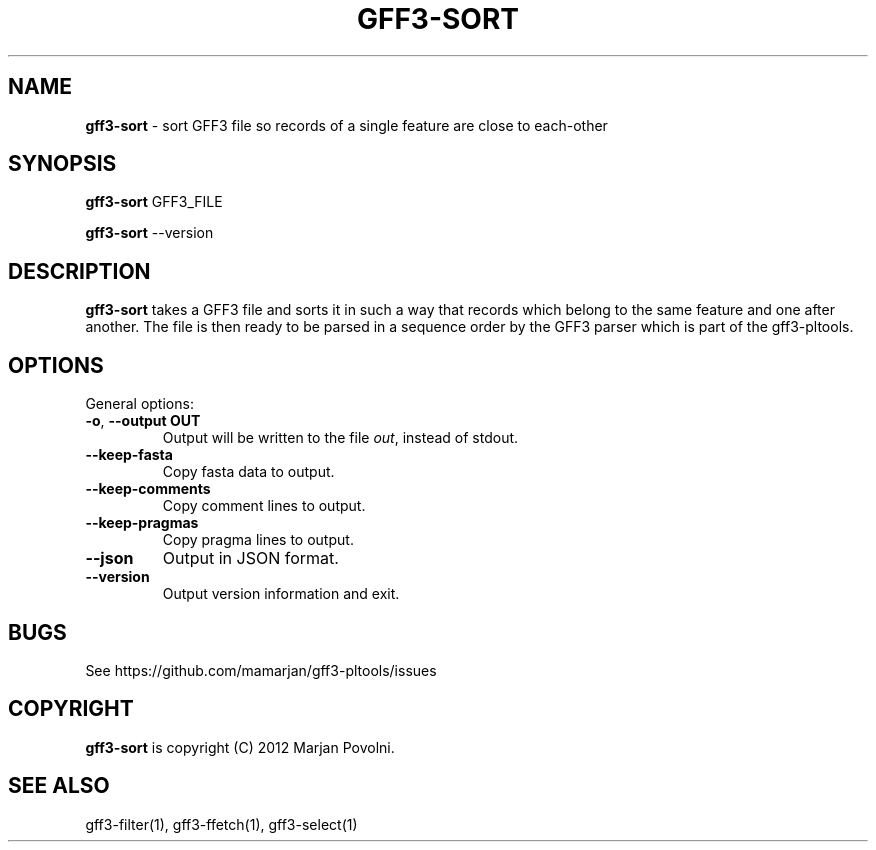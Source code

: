 .\" generated with Ronn/v0.7.3
.\" http://github.com/rtomayko/ronn/tree/0.7.3
.
.TH "GFF3\-SORT" "1" "August 2012" "OpenBio" "gff3-pltools Manual"
.
.SH "NAME"
\fBgff3\-sort\fR \- sort GFF3 file so records of a single feature are close to each\-other
.
.SH "SYNOPSIS"
\fBgff3\-sort\fR GFF3_FILE
.
.P
\fBgff3\-sort\fR \-\-version
.
.SH "DESCRIPTION"
\fBgff3\-sort\fR takes a GFF3 file and sorts it in such a way that records which belong to the same feature and one after another\. The file is then ready to be parsed in a sequence order by the GFF3 parser which is part of the gff3\-pltools\.
.
.SH "OPTIONS"
General options:
.
.TP
\fB\-o\fR, \fB\-\-output OUT\fR
Output will be written to the file \fIout\fR, instead of stdout\.
.
.TP
\fB\-\-keep\-fasta\fR
Copy fasta data to output\.
.
.TP
\fB\-\-keep\-comments\fR
Copy comment lines to output\.
.
.TP
\fB\-\-keep\-pragmas\fR
Copy pragma lines to output\.
.
.TP
\fB\-\-json\fR
Output in JSON format\.
.
.TP
\fB\-\-version\fR
Output version information and exit\.
.
.SH "BUGS"
See https://github\.com/mamarjan/gff3\-pltools/issues
.
.SH "COPYRIGHT"
\fBgff3\-sort\fR is copyright (C) 2012 Marjan Povolni\.
.
.SH "SEE ALSO"
gff3\-filter(1), gff3\-ffetch(1), gff3\-select(1)
